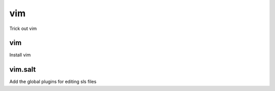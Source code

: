 vim
===

Trick out vim

vim
---

Install vim

vim.salt
--------

Add the global plugins for editing sls files
